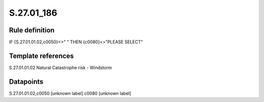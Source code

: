 ===========
S.27.01_186
===========

Rule definition
---------------

IF {S.27.01.01.02,c0050}<>" " THEN {c0080}<>"PLEASE SELECT"


Template references
-------------------

S.27.01.01.02 Natural Catastrophe risk - Windstorm


Datapoints
----------

S.27.01.01.02,c0050 [unknown label]
c0080 [unknown label]


